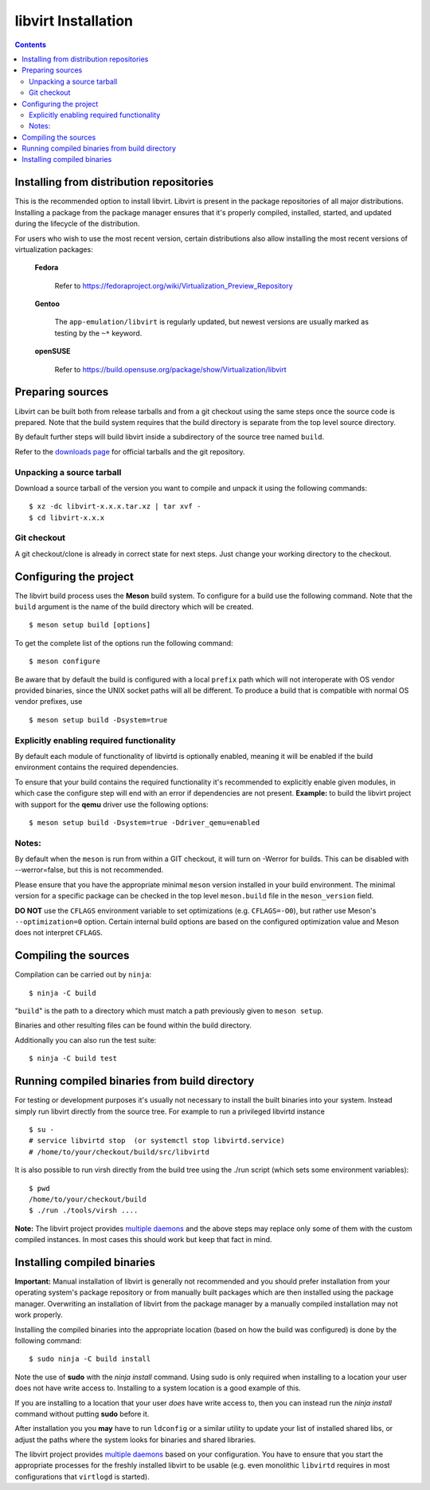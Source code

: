 ====================
libvirt Installation
====================

.. contents::

Installing from distribution repositories
-----------------------------------------

This is the recommended option to install libvirt. Libvirt is present in the
package repositories of all major distributions. Installing a package from the
package manager ensures that it's properly compiled, installed, started, and
updated during the lifecycle of the distribution.

For users who wish to use the most recent version, certain distributions also
allow installing the most recent versions of virtualization packages:

  **Fedora**

    Refer to https://fedoraproject.org/wiki/Virtualization_Preview_Repository

  **Gentoo**

   The ``app-emulation/libvirt`` is regularly updated, but newest versions are
   usually marked as testing by the ``~*`` keyword.

  **openSUSE**

    Refer to https://build.opensuse.org/package/show/Virtualization/libvirt

Preparing sources
-----------------

Libvirt can be built both from release tarballs and from a git checkout using
the same steps once the source code is prepared. Note that the build system
requires that the build directory is separate from the top level source
directory.

By default further steps will build libvirt inside a subdirectory of the source
tree named ``build``.

Refer to the `downloads page <downloads.html>`__ for official tarballs and the
git repository.

Unpacking a source tarball
~~~~~~~~~~~~~~~~~~~~~~~~~~

Download a source tarball of the version you want to compile and unpack it
using the following commands:

::

   $ xz -dc libvirt-x.x.x.tar.xz | tar xvf -
   $ cd libvirt-x.x.x

Git checkout
~~~~~~~~~~~~

A git checkout/clone is already in correct state for next steps. Just change
your working directory to the checkout.

Configuring the project
-----------------------

The libvirt build process uses the **Meson** build system. To configure for a
build use the following command. Note that the ``build`` argument is the name
of the build directory which will be created.

::

   $ meson setup build [options]

To get the complete list of the options run the following command:

::

   $ meson configure

Be aware that by default the build is configured with a local ``prefix`` path
which will not interoperate with OS vendor provided binaries, since the UNIX
socket paths will all be different. To produce a build that is compatible with
normal OS vendor prefixes, use

::

   $ meson setup build -Dsystem=true

Explicitly enabling required functionality
~~~~~~~~~~~~~~~~~~~~~~~~~~~~~~~~~~~~~~~~~~

By default each module of functionality of libvirtd is optionally enabled,
meaning it will be enabled if the build environment contains the required
dependencies.

To ensure that your build contains the required functionality it's recommended
to explicitly enable given modules, in which case the configure step will end
with an error if dependencies are not present. **Example:** to build the
libvirt project with support for the **qemu** driver use the following options:

::

   $ meson setup build -Dsystem=true -Ddriver_qemu=enabled

Notes:
~~~~~~

By default when the ``meson`` is run from within a GIT checkout, it will turn
on -Werror for builds. This can be disabled with --werror=false, but this is
not recommended.

Please ensure that you have the appropriate minimal ``meson`` version installed
in your build environment. The minimal version for a specific package can be
checked in the top level ``meson.build`` file in the ``meson_version`` field.

**DO NOT** use the ``CFLAGS`` environment variable to set optimizations
(e.g. ``CFLAGS=-O0``), but rather use Meson's ``--optimization=0`` option.
Certain internal build options are based on the configured optimization value
and Meson does not interpret ``CFLAGS``.


Compiling the sources
---------------------

Compilation can be carried out by ``ninja``:

::

   $ ninja -C build

"``build``" is the path to a directory which must match a path previously given
to ``meson setup``.

Binaries and other resulting files can be found within the build directory.

Additionally you can also run the test suite:

::

   $ ninja -C build test

Running compiled binaries from build directory
----------------------------------------------

For testing or development purposes it's usually not necessary to install the
built binaries into your system. Instead simply run libvirt directly from the
source tree. For example to run a privileged libvirtd instance

::

   $ su -
   # service libvirtd stop  (or systemctl stop libvirtd.service)
   # /home/to/your/checkout/build/src/libvirtd


It is also possible to run virsh directly from the build tree using the
./run script (which sets some environment variables):

::

   $ pwd
   /home/to/your/checkout/build
   $ ./run ./tools/virsh ....

**Note:** The libvirt project provides `multiple daemons <daemons.html>`__ and
the above steps may replace only some of them with the custom compiled instances.
In most cases this should work but keep that fact in mind.

Installing compiled binaries
----------------------------

**Important:** Manual installation of libvirt is generally not recommended and
you should prefer installation from your operating system's package repository
or from manually built packages which are then installed using the package
manager. Overwriting an installation of libvirt from the package manager by a
manually compiled installation may not work properly.

Installing the compiled binaries into the appropriate location (based on
how the build was configured) is done by the following command:

::

   $ sudo ninja -C build install

Note the use of **sudo** with the *ninja install* command. Using
sudo is only required when installing to a location your user does not
have write access to. Installing to a system location is a good example
of this.

If you are installing to a location that your user *does* have write
access to, then you can instead run the *ninja install* command without
putting **sudo** before it.

After installation you you **may** have to run ``ldconfig`` or a similar
utility to update your list of installed shared libs, or adjust the paths where
the system looks for binaries and shared libraries.

The libvirt project provides `multiple daemons <daemons.html>`__ based on your
configuration. You have to ensure that you start the appropriate processes for
the freshly installed libvirt to be usable (e.g. even monolithic ``libvirtd``
requires in most configurations that ``virtlogd`` is started).
